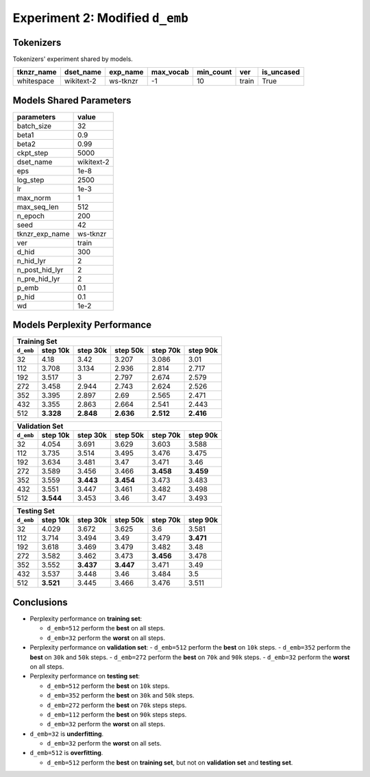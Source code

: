 Experiment 2: Modified ``d_emb``
--------------------------------

Tokenizers
~~~~~~~~~~

Tokenizers' experiment shared by models.

+------------+------------+----------+-----------+-----------+-------+------------+
| tknzr_name | dset_name  | exp_name | max_vocab | min_count | ver   | is_uncased |
+============+============+==========+===========+===========+=======+============+
| whitespace | wikitext-2 | ws-tknzr | -1        | 10        | train | True       |
+------------+------------+----------+-----------+-----------+-------+------------+

Models Shared Parameters
~~~~~~~~~~~~~~~~~~~~~~~~

+----------------+------------+
| parameters     | value      |
+================+============+
| batch_size     | 32         |
+----------------+------------+
| beta1          | 0.9        |
+----------------+------------+
| beta2          | 0.99       |
+----------------+------------+
| ckpt_step      | 5000       |
+----------------+------------+
| dset_name      | wikitext-2 |
+----------------+------------+
| eps            | 1e-8       |
+----------------+------------+
| log_step       | 2500       |
+----------------+------------+
| lr             | 1e-3       |
+----------------+------------+
| max_norm       | 1          |
+----------------+------------+
| max_seq_len    | 512        |
+----------------+------------+
| n_epoch        | 200        |
+----------------+------------+
| seed           | 42         |
+----------------+------------+
| tknzr_exp_name | ws-tknzr   |
+----------------+------------+
| ver            | train      |
+----------------+------------+
| d_hid          | 300        |
+----------------+------------+
| n_hid_lyr      | 2          |
+----------------+------------+
| n_post_hid_lyr | 2          |
+----------------+------------+
| n_pre_hid_lyr  | 2          |
+----------------+------------+
| p_emb          | 0.1        |
+----------------+------------+
| p_hid          | 0.1        |
+----------------+------------+
| wd             | 1e-2       |
+----------------+------------+

Models Perplexity Performance
~~~~~~~~~~~~~~~~~~~~~~~~~~~~~

+-----------------------------------------------------------------------+
| Training Set                                                          |
+-----------+-----------+-----------+-----------+-----------+-----------+
| ``d_emb`` | step 10k  | step 30k  | step 50k  | step 70k  | step 90k  |
+===========+===========+===========+===========+===========+===========+
| 32        | 4.18      | 3.42      | 3.207     | 3.086     | 3.01      |
+-----------+-----------+-----------+-----------+-----------+-----------+
| 112       | 3.708     | 3.134     | 2.936     | 2.814     | 2.717     |
+-----------+-----------+-----------+-----------+-----------+-----------+
| 192       | 3.517     | 3         | 2.797     | 2.674     | 2.579     |
+-----------+-----------+-----------+-----------+-----------+-----------+
| 272       | 3.458     | 2.944     | 2.743     | 2.624     | 2.526     |
+-----------+-----------+-----------+-----------+-----------+-----------+
| 352       | 3.395     | 2.897     | 2.69      | 2.565     | 2.471     |
+-----------+-----------+-----------+-----------+-----------+-----------+
| 432       | 3.355     | 2.863     | 2.664     | 2.541     | 2.443     |
+-----------+-----------+-----------+-----------+-----------+-----------+
| 512       | **3.328** | **2.848** | **2.636** | **2.512** | **2.416** |
+-----------+-----------+-----------+-----------+-----------+-----------+


+-----------------------------------------------------------------------+
| Validation Set                                                        |
+-----------+-----------+-----------+-----------+-----------+-----------+
| ``d_emb`` | step 10k  | step 30k  | step 50k  | step 70k  | step 90k  |
+===========+===========+===========+===========+===========+===========+
| 32        | 4.054     | 3.691     | 3.629     | 3.603     | 3.588     |
+-----------+-----------+-----------+-----------+-----------+-----------+
| 112       | 3.735     | 3.514     | 3.495     | 3.476     | 3.475     |
+-----------+-----------+-----------+-----------+-----------+-----------+
| 192       | 3.634     | 3.481     | 3.47      | 3.471     | 3.46      |
+-----------+-----------+-----------+-----------+-----------+-----------+
| 272       | 3.589     | 3.456     | 3.466     | **3.458** | **3.459** |
+-----------+-----------+-----------+-----------+-----------+-----------+
| 352       | 3.559     | **3.443** | **3.454** | 3.473     | 3.483     |
+-----------+-----------+-----------+-----------+-----------+-----------+
| 432       | 3.551     | 3.447     | 3.461     | 3.482     | 3.498     |
+-----------+-----------+-----------+-----------+-----------+-----------+
| 512       | **3.544** | 3.453     | 3.46      | 3.47      | 3.493     |
+-----------+-----------+-----------+-----------+-----------+-----------+


+-----------------------------------------------------------------------+
| Testing Set                                                           |
+-----------+-----------+-----------+-----------+-----------+-----------+
| ``d_emb`` | step 10k  | step 30k  | step 50k  | step 70k  | step 90k  |
+===========+===========+===========+===========+===========+===========+
| 32        | 4.029     | 3.672     | 3.625     | 3.6       | 3.581     |
+-----------+-----------+-----------+-----------+-----------+-----------+
| 112       | 3.714     | 3.494     | 3.49      | 3.479     | **3.471** |
+-----------+-----------+-----------+-----------+-----------+-----------+
| 192       | 3.618     | 3.469     | 3.479     | 3.482     | 3.48      |
+-----------+-----------+-----------+-----------+-----------+-----------+
| 272       | 3.582     | 3.462     | 3.473     | **3.456** | 3.478     |
+-----------+-----------+-----------+-----------+-----------+-----------+
| 352       | 3.552     | **3.437** | **3.447** | 3.471     | 3.49      |
+-----------+-----------+-----------+-----------+-----------+-----------+
| 432       | 3.537     | 3.448     | 3.46      | 3.484     | 3.5       |
+-----------+-----------+-----------+-----------+-----------+-----------+
| 512       | **3.521** | 3.445     | 3.466     | 3.476     | 3.511     |
+-----------+-----------+-----------+-----------+-----------+-----------+


Conclusions
~~~~~~~~~~~

- Perplexity performance on **training set**:

  - ``d_emb=512`` perform the **best** on all steps.
  - ``d_emb=32`` perform the **worst** on all steps.

- Perplexity performance on **validation set**:
  - ``d_emb=512`` perform the **best** on ``10k`` steps.
  - ``d_emb=352`` perform the **best** on ``30k`` and ``50k`` steps.
  - ``d_emb=272`` perform the **best** on ``70k`` and ``90k`` steps.
  - ``d_emb=32`` perform the **worst** on all steps.

- Perplexity performance on **testing set**:

  - ``d_emb=512`` perform the **best** on ``10k`` steps.
  - ``d_emb=352`` perform the **best** on ``30k`` and ``50k`` steps.
  - ``d_emb=272`` perform the **best** on ``70k`` steps steps.
  - ``d_emb=112`` perform the **best** on ``90k`` steps steps.
  - ``d_emb=32`` perform the **worst** on all steps.

- ``d_emb=32`` is **underfitting**.

  - ``d_emb=32`` perform the **worst** on all sets.

- ``d_emb=512`` is **overfitting**.

  - ``d_emb=512`` perform the **best** on **training set**, but not on **validation set** and **testing set**.

